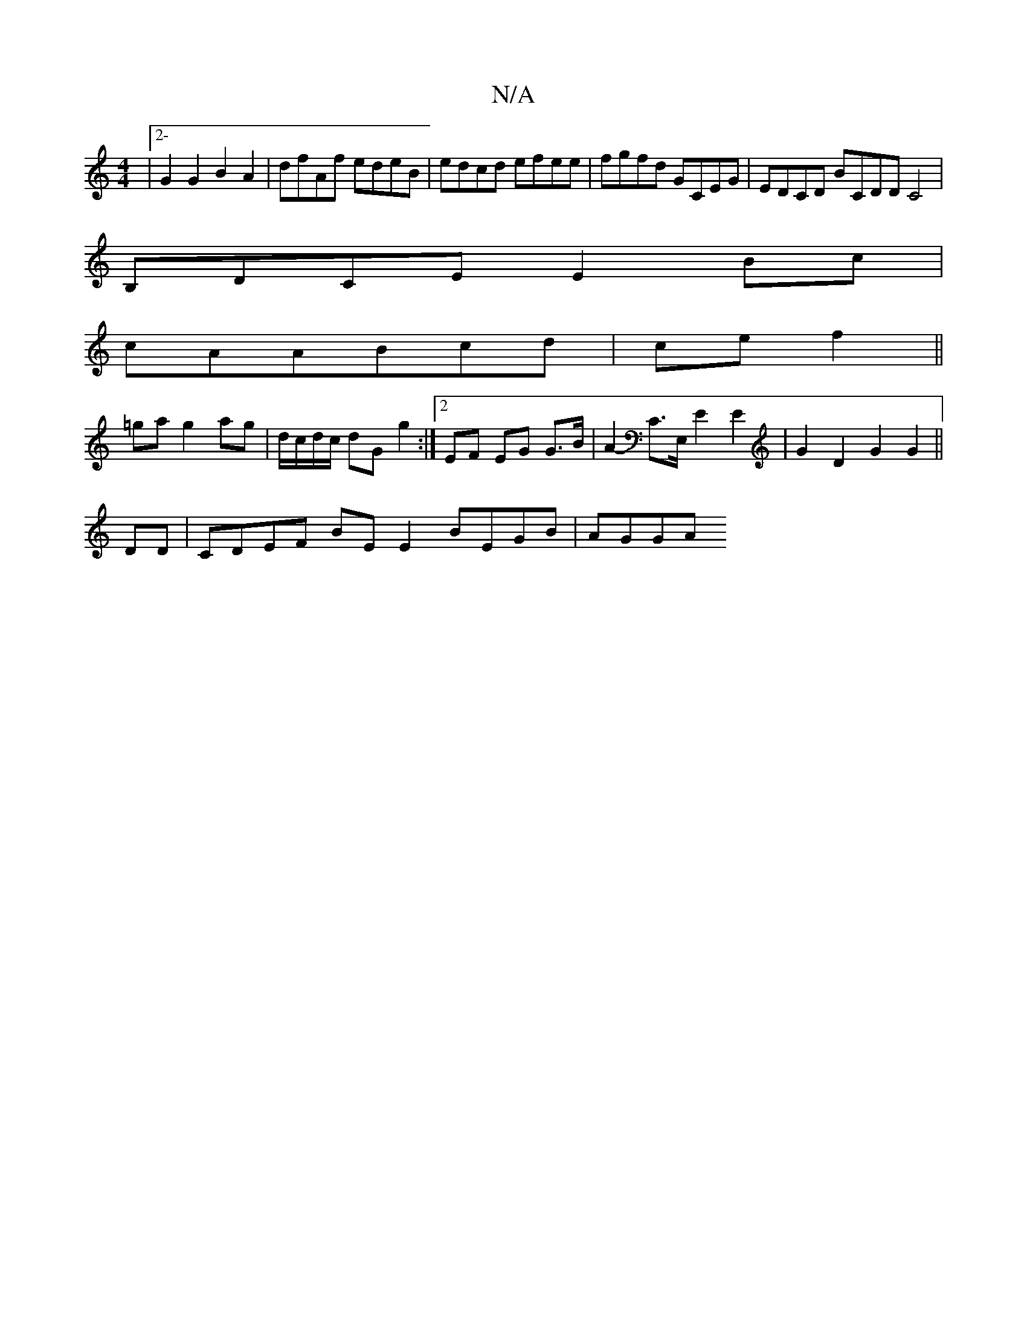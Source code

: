 X:1
T:N/A
M:4/4
R:N/A
K:Cmajor
|2- G2 G2 B2 A2 | dfAf edeB- | edcd efee | fgfd GCEG | EDCD b,CDD C4|
B,DCE E2 Bc|
cAABcd|ce f2||
=ga g2 ag | d/c/d/c/ dG g2 :|2 EF EG G>B | A2- C>E, E2 E2 | G2 D2 G2 G2 ||
DD |c,DEF BE E2 BEGB | AGGA